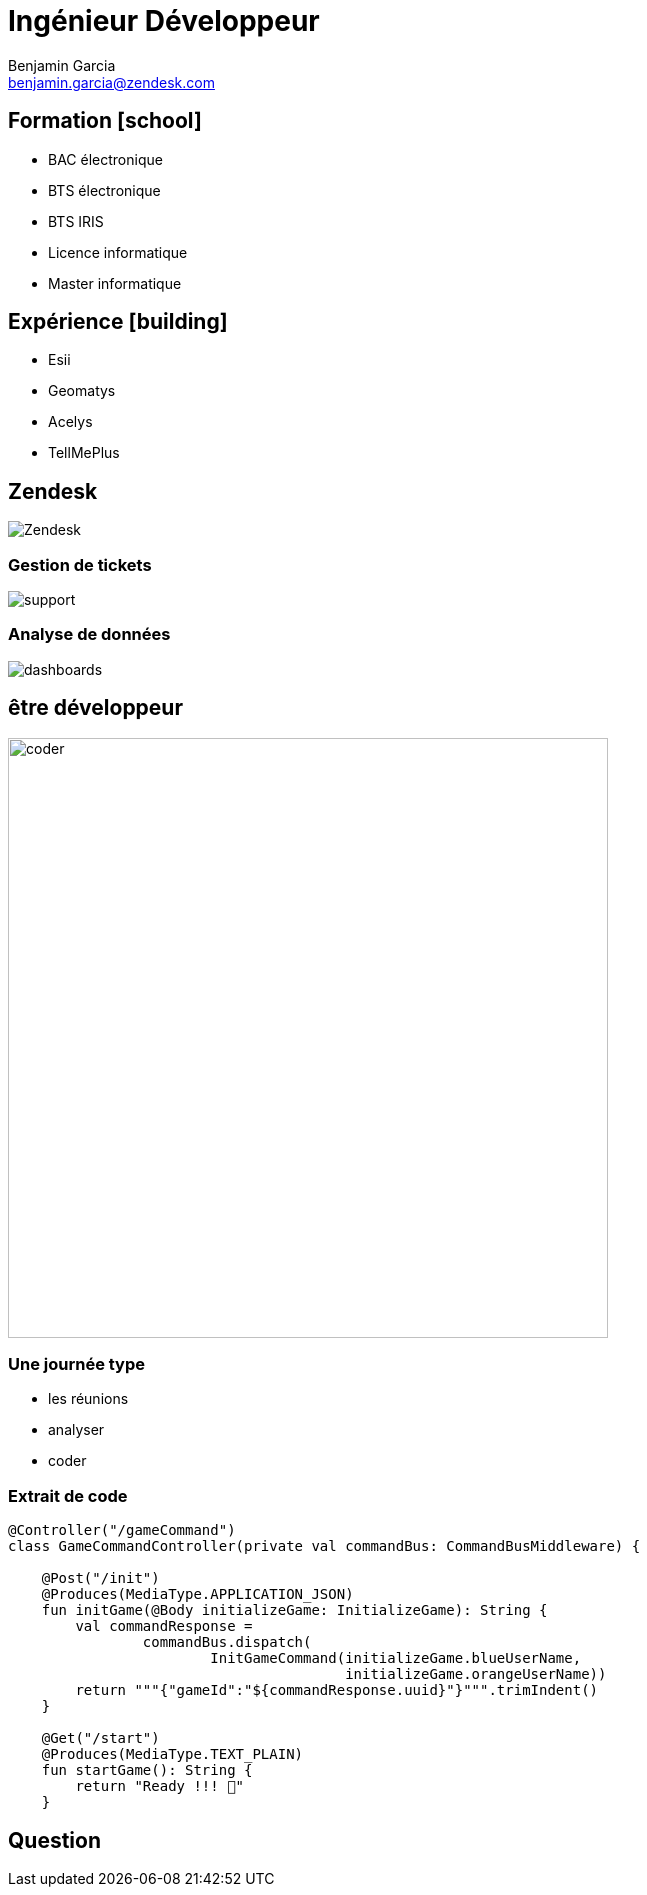 = Ingénieur Développeur
Benjamin Garcia <benjamin.garcia@zendesk.com>
:imagesdir: images
:source-highlighter: highlightjs
:highlightjs-languages: scala
//beige, black, league, night, serif, simple, sky, solarized, white
:revealjs_theme: solarized
//none, fade, slide, convex, concave, zoom
:revealjs_transition: convex
:icons: font
:revealjs_slideNumber: true
:customcss: custom.css


== Formation icon:school[]

[%step]
* BAC électronique
* BTS électronique
* BTS IRIS
* Licence informatique
* Master informatique

== Expérience icon:building[]

[%step]
* Esii 
* Geomatys 
* Acelys 
* TellMePlus 

[%notitle]
== Zendesk

image:Zendesk.png[]

=== Gestion de tickets

image:support.png[]

=== Analyse de données

image:dashboards.jpg[]

== être développeur

image:https://media.giphy.com/media/rMS1sUPhv95f2/giphy.gif[coder, 600]

=== Une journée type

[%step]
* les réunions
* analyser
* coder


[%title]
=== Extrait de code

[source, kotlin]
----
@Controller("/gameCommand")
class GameCommandController(private val commandBus: CommandBusMiddleware) {

    @Post("/init")
    @Produces(MediaType.APPLICATION_JSON)
    fun initGame(@Body initializeGame: InitializeGame): String {
        val commandResponse =
                commandBus.dispatch(
			InitGameCommand(initializeGame.blueUserName, 
					initializeGame.orangeUserName))
        return """{"gameId":"${commandResponse.uuid}"}""".trimIndent()
    }

    @Get("/start")
    @Produces(MediaType.TEXT_PLAIN)
    fun startGame(): String {
        return "Ready !!! 🦊"
    }
----

== Question 


